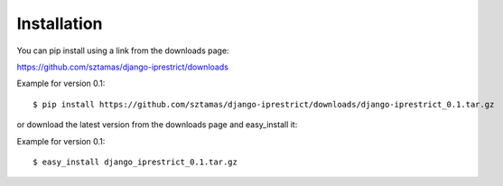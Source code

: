 Installation
============

You can pip install using a link from the downloads page:

https://github.com/sztamas/django-iprestrict/downloads

Example for version 0.1::

  $ pip install https://github.com/sztamas/django-iprestrict/downloads/django-iprestrict_0.1.tar.gz 

or download the latest version from the downloads page and easy_install it:

Example for version 0.1::

$ easy_install django_iprestrict_0.1.tar.gz


